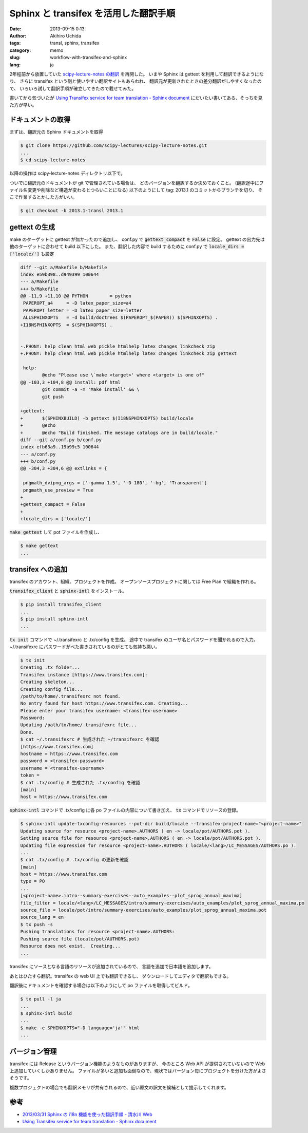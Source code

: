 Sphinx と transifex を活用した翻訳手順
======================================

:date: 2013-09-15 0:13
:author: Akihiro Uchida
:tags: transl, sphinx, transifex
:category: memo
:slug: workflow-with-transifex-and-sphinx
:lang: ja

2年程前から放置していた
`scipy-lecture-notes の翻訳 <http://www.ike-dyn.ritsumei.ac.jp/~uchida/scipy-lecture-notes/>`_
を再開した。
いまや Sphinx は gettext を利用して翻訳できるようになり、
さらに transifex という割と使いやすい翻訳サイトもあらわれ、
翻訳元が更新されたときの差分翻訳がしやすくなったので、
いろいろ試して翻訳手順が確立してきたので載せてみた。

書いてから気づいたが `Using Transifex service for team translation - Sphinx document
<http://sphinx-doc.org/latest/intl.html#using-transifex-service-for-team-translation>`_
にだいたい書いてある、そっちを見た方が早い。

ドキュメントの取得
------------------

まずは、翻訳元の Sphinx ドキュメントを取得

.. code-block:: console

   $ git clone https://github.com/scipy-lectures/scipy-lecture-notes.git
   ...
   $ cd scipy-lecture-notes

以降の操作は scipy-lecture-notes ディレクトリ以下で。

ついでに翻訳元のドキュメントが git で管理されている場合は、
どのバージョンを翻訳するか決めておくこと。
(翻訳途中にファイル名変更や削除など構造が変わるとつらいことになる)
以下のようにして tag: 2013.1 のコミットからブランチを切り、
そこで作業するとかした方がいい。

.. code-block:: console

   $ git checkout -b 2013.1-transl 2013.1

gettext の生成
--------------

make のターゲットに gettext が無かったので追加し、
conf.py で :code:`gettext_compact` を :code:`False` に設定。
gettext の出力先は他のターゲットに合わせて build 以下にした。
また、翻訳した内容で build するために conf.py で 
:code:`locale_dirs = ['locale/']` も設定

.. code-block:: diff

   diff --git a/Makefile b/Makefile
   index e59b398..d949399 100644
   --- a/Makefile
   +++ b/Makefile
   @@ -11,9 +11,10 @@ PYTHON        = python
    PAPEROPT_a4     = -D latex_paper_size=a4
    PAPEROPT_letter = -D latex_paper_size=letter
    ALLSPHINXOPTS   = -d build/doctrees $(PAPEROPT_$(PAPER)) $(SPHINXOPTS) .
   +I18NSPHINXOPTS  = $(SPHINXOPTS) .
   
   
   -.PHONY: help clean html web pickle htmlhelp latex changes linkcheck zip
   +.PHONY: help clean html web pickle htmlhelp latex changes linkcheck zip gettext
   
    help:
           @echo "Please use \`make <target>' where <target> is one of"
   @@ -103,3 +104,8 @@ install: pdf html
           git commit -a -m 'Make install' && \
           git push
   
   +gettext:
   +       $(SPHINXBUILD) -b gettext $(I18NSPHINXOPTS) build/locale
   +       @echo
   +       @echo "Build finished. The message catalogs are in build/locale."
   diff --git a/conf.py b/conf.py
   index efb63a9..19b99c5 100644
   --- a/conf.py
   +++ b/conf.py
   @@ -304,3 +304,6 @@ extlinks = {
   
    pngmath_dvipng_args = ['-gamma 1.5', '-D 180', '-bg', 'Transparent']
    pngmath_use_preview = True
   +
   +gettext_compact = False
   +
   +locale_dirs = ['locale/']

:code:`make gettext` して pot ファイルを作成し、

.. code-block:: console

   $ make gettext
   ...

transifex への追加
------------------

transifex のアカウント、組織、プロジェクトを作成。
オープンソースプロジェクトに関しては Free Plan で組織を作れる。

:code:`transifex_client` と :code:`sphinx-intl` をインストール。

.. code-block:: console

   $ pip install transifex_client
   ...
   $ pip install sphinx-intl
   ...

:code:`tx init` コマンドで ~/.transifexrc と .tx/config を生成。
途中で transifex のユーザ名とパスワードを聞かれるので入力。
~/.transifexrc にパスワードがべた書きされているのがとても気持ち悪い。

.. code-block:: console

   $ tx init
   Creating .tx folder...
   Transifex instance [https://www.transifex.com]:
   Creating skeleton...
   Creating config file...
   /path/to/home/.transifexrc not found.
   No entry found for host https://www.transifex.com. Creating...
   Please enter your transifex username: <transifex-username>
   Password: 
   Updating /path/to/home/.transifexrc file...
   Done.
   $ cat ~/.transifexrc # 生成された ~/transifexrc を確認
   [https://www.transifex.com]
   hostname = https://www.transifex.com
   password = <transifex-password>
   username = <transifex-username>
   token =
   $ cat .tx/config # 生成された .tx/config を確認
   [main]
   host = https://www.transifex.com

:code:`sphinx-intl` コマンドで .tx/config に各 po ファイルの内容について書き加え、
:code:`tx` コマンドでリソースの登録。

.. code-block:: console

   $ sphinx-intl update-txconfig-resources --pot-dir build/locale --transifex-project-name="<project-name>"
   Updating source for resource <project-name>.AUTHORS ( en -> locale/pot/AUTHORS.pot ).
   Setting source file for resource <project-name>.AUTHORS ( en -> locale/pot/AUTHORS.pot ).
   Updating file expression for resource <project-name>.AUTHORS ( locale/<lang>/LC_MESSAGES/AUTHORS.po ).
   ...
   $ cat .tx/config # .tx/config の更新を確認
   [main]
   host = https://www.transifex.com
   type = PO
   ...
   [<project-name>.intro--summary-exercises--auto_examples--plot_sprog_annual_maxima]
   file_filter = locale/<lang>/LC_MESSAGES/intro/summary-exercises/auto_examples/plot_sprog_annual_maxima.po
   source_file = locale/pot/intro/summary-exercises/auto_examples/plot_sprog_annual_maxima.pot
   source_lang = en
   $ tx push -s
   Pushing translations for resource <project-name>.AUTHORS:
   Pushing source file (locale/pot/AUTHORS.pot)
   Resource does not exist.  Creating...
   ...

transifex にソースとなる言語のリソースが追加されているので、
言語を追加で日本語を追加します。

あとはひたすら翻訳。transifex の web UI 上でも翻訳できるし、
ダウンロードしてエディタで翻訳もできる。

翻訳後にドキュメントを確認する場合は以下のようにして
po ファイルを取得してビルド。

.. code-block:: console

   $ tx pull -l ja
   ...
   $ sphinx-intl build
   ...
   $ make -e SPHINXOPTS="-D language='ja'" html
   ...

バージョン管理
--------------

transifex には Release というバージョン機能のようなものがありますが、
今のところ Web API が提供されていないので Web 上追加していくしかありません。
ファイルが多いと追加も面倒なので、現状ではバージョン毎にプロジェクトを分けた方がよさそうです。

複数プロジェクトの場合でも翻訳メモリが共有されるので、近い原文の訳文を候補として提示してくれます。

参考
----

* `2013/03/31 Sphinx の i18n 機能を使った翻訳手順 - 清水川 Web <http://www.freia.jp/taka/blog/sphinx-i18n-translation-procedure-with-transifex-amazon-s3/index.html>`_ 
* `Using Transifex service for team translation - Sphinx document <http://sphinx-doc.org/latest/intl.html#using-transifex-service-for-team-translation>`_


